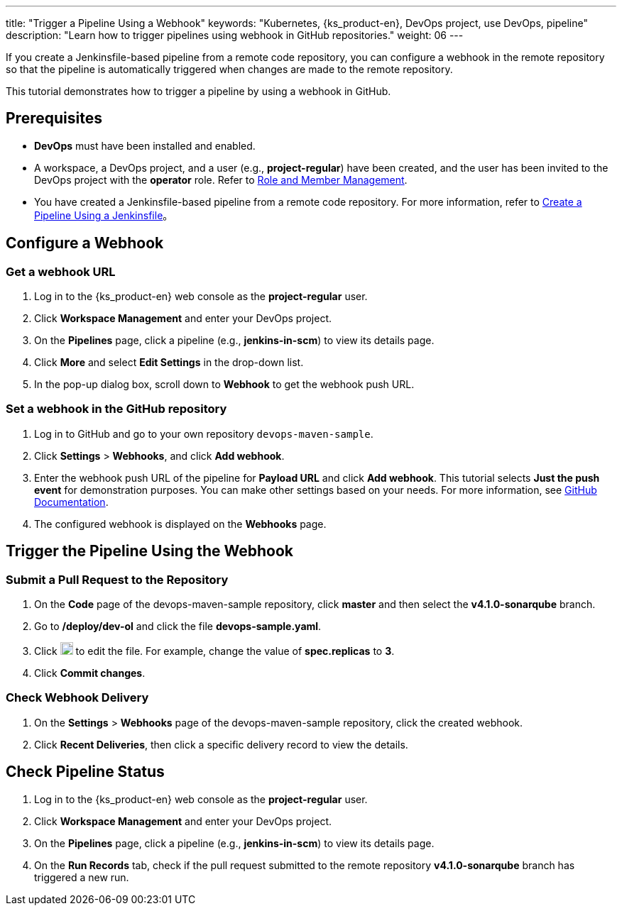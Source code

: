 ---
title: "Trigger a Pipeline Using a Webhook"
keywords: "Kubernetes, {ks_product-en}, DevOps project, use DevOps, pipeline"
description: "Learn how to trigger pipelines using webhook in GitHub repositories."
weight: 06
---

If you create a Jenkinsfile-based pipeline from a remote code repository, you can configure a webhook in the remote repository so that the pipeline is automatically triggered when changes are made to the remote repository.

This tutorial demonstrates how to trigger a pipeline by using a webhook in GitHub.


== Prerequisites

* **DevOps** must have been installed and enabled.

* A workspace, a DevOps project, and a user (e.g., **project-regular**) have been created, and the user has been invited to the DevOps project with the **operator** role. Refer to link:../../05-devops-settings/02-role-and-member-management[Role and Member Management].

* You have created a Jenkinsfile-based pipeline from a remote code repository. For more information, refer to link:../02-create-a-pipeline-using-jenkinsfile/[Create a Pipeline Using a Jenkinsfile]。

== Configure a Webhook

=== Get a webhook URL

. Log in to the {ks_product-en} web console as the **project-regular** user.

. Click **Workspace Management** and enter your DevOps project.

. On the **Pipelines** page, click a pipeline (e.g., **jenkins-in-scm**) to view its details page.

. Click **More** and select **Edit Settings** in the drop-down list.

. In the pop-up dialog box, scroll down to **Webhook** to get the webhook push URL.

=== Set a webhook in the GitHub repository

. Log in to GitHub and go to your own repository `devops-maven-sample`.

. Click **Settings** > **Webhooks**, and click **Add webhook**.

. Enter the webhook push URL of the pipeline for **Payload URL** and click **Add webhook**. This tutorial selects **Just the push event** for demonstration purposes. You can make other settings based on your needs. For more information, see link:https://docs.github.com/en/developers/webhooks-and-events/webhooks/creating-webhooks[GitHub Documentation].

. The configured webhook is displayed on the **Webhooks** page.

== Trigger the Pipeline Using the Webhook

=== Submit a Pull Request to the Repository

. On the **Code** page of the devops-maven-sample repository, click **master** and then select the **v4.1.0-sonarqube** branch.

. Go to **/deploy/dev-ol** and click the file **devops-sample.yaml**.

. Click image:/images/ks-qkcp/zh/icons/pen-light.svg[pen-light,18,18] to edit the file. For example, change the value of **spec.replicas** to **3**.

. Click **Commit changes**.

=== Check Webhook Delivery

. On the **Settings** > **Webhooks** page of the devops-maven-sample repository, click the created webhook.

. Click **Recent Deliveries**, then click a specific delivery record to view the details.

== Check Pipeline Status

. Log in to the {ks_product-en} web console as the **project-regular** user.

. Click **Workspace Management** and enter your DevOps project.

. On the **Pipelines** page, click a pipeline (e.g., **jenkins-in-scm**) to view its details page.

. On the **Run Records** tab, check if the pull request submitted to the remote repository **v4.1.0-sonarqube** branch has triggered a new run.
